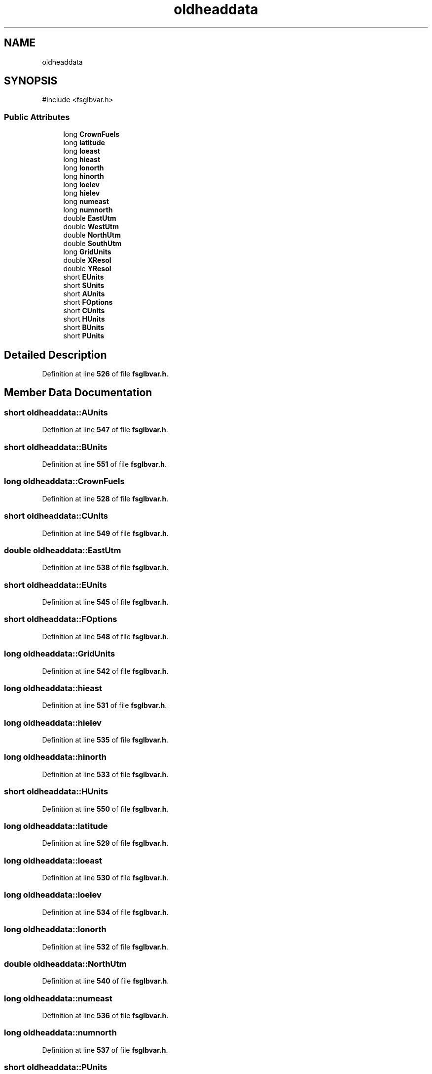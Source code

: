 .TH "oldheaddata" 3 "farsite4P" \" -*- nroff -*-
.ad l
.nh
.SH NAME
oldheaddata
.SH SYNOPSIS
.br
.PP
.PP
\fR#include <fsglbvar\&.h>\fP
.SS "Public Attributes"

.in +1c
.ti -1c
.RI "long \fBCrownFuels\fP"
.br
.ti -1c
.RI "long \fBlatitude\fP"
.br
.ti -1c
.RI "long \fBloeast\fP"
.br
.ti -1c
.RI "long \fBhieast\fP"
.br
.ti -1c
.RI "long \fBlonorth\fP"
.br
.ti -1c
.RI "long \fBhinorth\fP"
.br
.ti -1c
.RI "long \fBloelev\fP"
.br
.ti -1c
.RI "long \fBhielev\fP"
.br
.ti -1c
.RI "long \fBnumeast\fP"
.br
.ti -1c
.RI "long \fBnumnorth\fP"
.br
.ti -1c
.RI "double \fBEastUtm\fP"
.br
.ti -1c
.RI "double \fBWestUtm\fP"
.br
.ti -1c
.RI "double \fBNorthUtm\fP"
.br
.ti -1c
.RI "double \fBSouthUtm\fP"
.br
.ti -1c
.RI "long \fBGridUnits\fP"
.br
.ti -1c
.RI "double \fBXResol\fP"
.br
.ti -1c
.RI "double \fBYResol\fP"
.br
.ti -1c
.RI "short \fBEUnits\fP"
.br
.ti -1c
.RI "short \fBSUnits\fP"
.br
.ti -1c
.RI "short \fBAUnits\fP"
.br
.ti -1c
.RI "short \fBFOptions\fP"
.br
.ti -1c
.RI "short \fBCUnits\fP"
.br
.ti -1c
.RI "short \fBHUnits\fP"
.br
.ti -1c
.RI "short \fBBUnits\fP"
.br
.ti -1c
.RI "short \fBPUnits\fP"
.br
.in -1c
.SH "Detailed Description"
.PP 
Definition at line \fB526\fP of file \fBfsglbvar\&.h\fP\&.
.SH "Member Data Documentation"
.PP 
.SS "short oldheaddata::AUnits"

.PP
Definition at line \fB547\fP of file \fBfsglbvar\&.h\fP\&.
.SS "short oldheaddata::BUnits"

.PP
Definition at line \fB551\fP of file \fBfsglbvar\&.h\fP\&.
.SS "long oldheaddata::CrownFuels"

.PP
Definition at line \fB528\fP of file \fBfsglbvar\&.h\fP\&.
.SS "short oldheaddata::CUnits"

.PP
Definition at line \fB549\fP of file \fBfsglbvar\&.h\fP\&.
.SS "double oldheaddata::EastUtm"

.PP
Definition at line \fB538\fP of file \fBfsglbvar\&.h\fP\&.
.SS "short oldheaddata::EUnits"

.PP
Definition at line \fB545\fP of file \fBfsglbvar\&.h\fP\&.
.SS "short oldheaddata::FOptions"

.PP
Definition at line \fB548\fP of file \fBfsglbvar\&.h\fP\&.
.SS "long oldheaddata::GridUnits"

.PP
Definition at line \fB542\fP of file \fBfsglbvar\&.h\fP\&.
.SS "long oldheaddata::hieast"

.PP
Definition at line \fB531\fP of file \fBfsglbvar\&.h\fP\&.
.SS "long oldheaddata::hielev"

.PP
Definition at line \fB535\fP of file \fBfsglbvar\&.h\fP\&.
.SS "long oldheaddata::hinorth"

.PP
Definition at line \fB533\fP of file \fBfsglbvar\&.h\fP\&.
.SS "short oldheaddata::HUnits"

.PP
Definition at line \fB550\fP of file \fBfsglbvar\&.h\fP\&.
.SS "long oldheaddata::latitude"

.PP
Definition at line \fB529\fP of file \fBfsglbvar\&.h\fP\&.
.SS "long oldheaddata::loeast"

.PP
Definition at line \fB530\fP of file \fBfsglbvar\&.h\fP\&.
.SS "long oldheaddata::loelev"

.PP
Definition at line \fB534\fP of file \fBfsglbvar\&.h\fP\&.
.SS "long oldheaddata::lonorth"

.PP
Definition at line \fB532\fP of file \fBfsglbvar\&.h\fP\&.
.SS "double oldheaddata::NorthUtm"

.PP
Definition at line \fB540\fP of file \fBfsglbvar\&.h\fP\&.
.SS "long oldheaddata::numeast"

.PP
Definition at line \fB536\fP of file \fBfsglbvar\&.h\fP\&.
.SS "long oldheaddata::numnorth"

.PP
Definition at line \fB537\fP of file \fBfsglbvar\&.h\fP\&.
.SS "short oldheaddata::PUnits"

.PP
Definition at line \fB552\fP of file \fBfsglbvar\&.h\fP\&.
.SS "double oldheaddata::SouthUtm"

.PP
Definition at line \fB541\fP of file \fBfsglbvar\&.h\fP\&.
.SS "short oldheaddata::SUnits"

.PP
Definition at line \fB546\fP of file \fBfsglbvar\&.h\fP\&.
.SS "double oldheaddata::WestUtm"

.PP
Definition at line \fB539\fP of file \fBfsglbvar\&.h\fP\&.
.SS "double oldheaddata::XResol"

.PP
Definition at line \fB543\fP of file \fBfsglbvar\&.h\fP\&.
.SS "double oldheaddata::YResol"

.PP
Definition at line \fB544\fP of file \fBfsglbvar\&.h\fP\&.

.SH "Author"
.PP 
Generated automatically by Doxygen for farsite4P from the source code\&.
